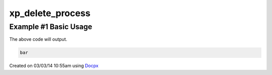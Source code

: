 .. /delete_process.php generated using docpx v1.0.0 on 03/03/14 10:55am


xp_delete_process
*****************


.. function:: xp_delete_process($signal, $process)


    Deletes an installed signal process.
    
    .. note::
    
       The \\XPSPL\\Process object given must be the same returned or created
       when the process was installed.

    :param object: \\XPSPL\\SIG signal to remove process from.
    :param object: \\XPSPL\\Process object to remove.

    :rtype: void 


Example #1 Basic Usage
######################

.. code-block::php

   <?php
   // Create a new process on the foo SIG.
   $process_one = xp_signal(XP_SIG('foo'), function(){
       echo 'foo';
   });

   $process_two = xp_signal(XP_SIG('foo'), function(){
       echo 'bar';
   });

   // Delete process_one using the returned \XPSPL\Process object
   xp_delete_process(XP_SIG('foo'), $process_one);

   // Emit foo
   xp_emit(XP_SIG('foo'));

The above code will output.

.. code-block:: php

   bar




Created on 03/03/14 10:55am using `Docpx <http://github.com/prggmr/docpx>`_